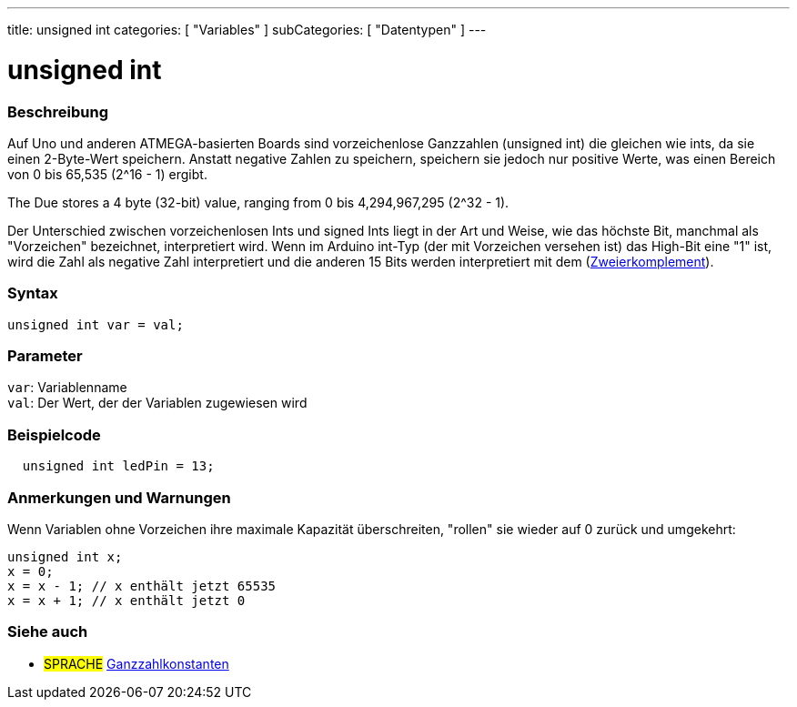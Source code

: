 ---
title: unsigned int
categories: [ "Variables" ]
subCategories: [ "Datentypen" ]
---

= unsigned int

// OVERVIEW SECTION STARTS
[#overview]
--

[float]
=== Beschreibung
Auf Uno und anderen ATMEGA-basierten Boards sind vorzeichenlose Ganzzahlen (unsigned int) die gleichen wie ints, da sie einen 2-Byte-Wert speichern.
Anstatt negative Zahlen zu speichern, speichern sie jedoch nur positive Werte, was einen Bereich von 0 bis 65,535 (2^16 - 1) ergibt.

The Due stores a 4 byte (32-bit) value, ranging from 0 bis 4,294,967,295 (2^32 - 1).

Der Unterschied zwischen vorzeichenlosen Ints und signed Ints liegt in der Art und Weise, wie das höchste Bit, manchmal als "Vorzeichen" bezeichnet, interpretiert wird.
Wenn im Arduino int-Typ (der mit Vorzeichen versehen ist) das High-Bit eine "1" ist, wird die Zahl als negative Zahl interpretiert und die anderen 15 Bits werden interpretiert
mit dem (https://de.wikipedia.org/wiki/Zweierkomplement[Zweierkomplement]).
[%hardbreaks]

--
// OVERVIEW SECTION ENDS

[float]
=== Syntax
`unsigned int var = val;`

[float]
=== Parameter
`var`: Variablenname +
`val`: Der Wert, der der Variablen zugewiesen wird
[%hardbreaks]

// HOW TO USE SECTION STARTS
[#howtouse]
--

[float]
=== Beispielcode
// Beschreibe, worum es im Beispielcode geht, und füge relevanten Code hinzu   ►►►►► DIESER ABSCHNITT IST OBLIGATORISCH ◄◄◄◄◄


[source,arduino]
----
  unsigned int ledPin = 13;
----
[%hardbreaks]

[float]
=== Anmerkungen und Warnungen
Wenn Variablen ohne Vorzeichen ihre maximale Kapazität überschreiten, "rollen" sie wieder auf 0 zurück und umgekehrt:

[source,arduino]
----
unsigned int x;
x = 0;
x = x - 1; // x enthält jetzt 65535
x = x + 1; // x enthält jetzt 0
----


--
// HOW TO USE SECTION ENDS


// SEE ALSO SECTION STARTS
[#see_also]
--

[float]
=== Siehe auch

[role="language"]
* #SPRACHE# link:../../constants/integerconstants[Ganzzahlkonstanten]

--
// SEE ALSO SECTION ENDS
